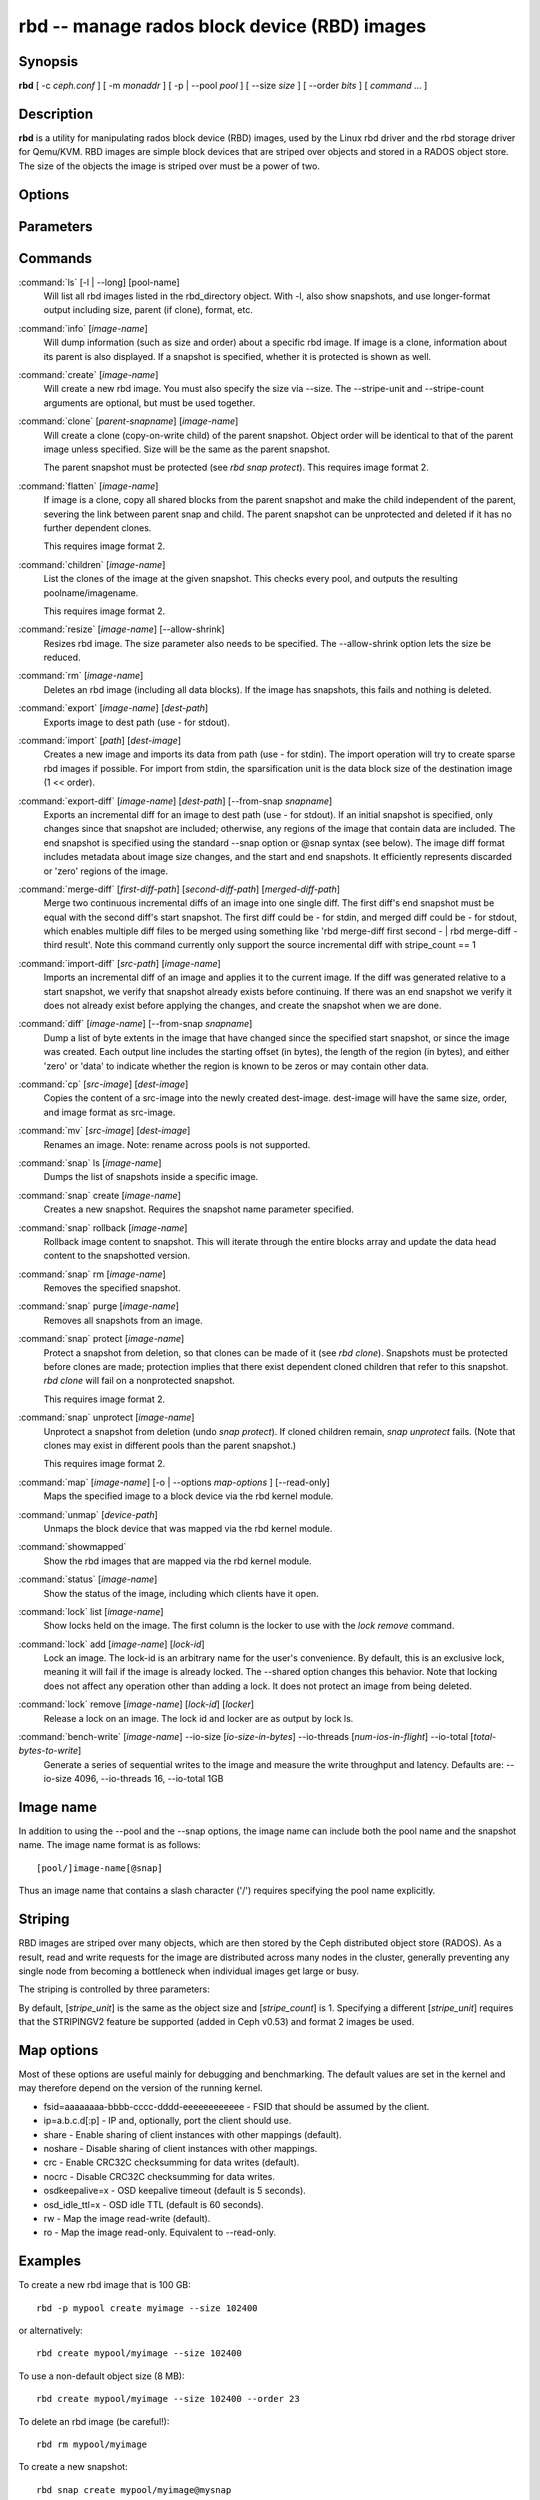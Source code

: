 ===============================================
 rbd -- manage rados block device (RBD) images
===============================================

.. program:: rbd

Synopsis
========

| **rbd** [ -c *ceph.conf* ] [ -m *monaddr* ] [ -p | --pool *pool* ] [
  --size *size* ] [ --order *bits* ] [ *command* ... ]


Description
===========

**rbd** is a utility for manipulating rados block device (RBD) images,
used by the Linux rbd driver and the rbd storage driver for Qemu/KVM.
RBD images are simple block devices that are striped over objects and
stored in a RADOS object store. The size of the objects the image is
striped over must be a power of two.


Options
=======

.. option:: -c ceph.conf, --conf ceph.conf

   Use ceph.conf configuration file instead of the default /etc/ceph/ceph.conf to
   determine monitor addresses during startup.

.. option:: -m monaddress[:port]

   Connect to specified monitor (instead of looking through ceph.conf).

.. option:: -p pool, --pool pool

   Interact with the given pool. Required by most commands.

.. option:: --no-progress

   Do not output progress information (goes to standard error by
   default for some commands).


Parameters
==========

.. option:: --image-format format

   Specifies which object layout to use. The default is 1.

   * format 1 - Use the original format for a new rbd image. This format is
     understood by all versions of librbd and the kernel rbd module, but
     does not support newer features like cloning.

   * format 2 - Use the second rbd format, which is supported by
     librbd and kernel since version 3.11 (except for striping). This adds
     support for cloning and is more easily extensible to allow more
     features in the future.

.. option:: --size size-in-mb

   Specifies the size (in megabytes) of the new rbd image.

.. option:: --order bits

   Specifies the object size expressed as a number of bits, such that
   the object size is ``1 << order``. The default is 22 (4 MB).

.. option:: --stripe-unit size-in-bytes

   Specifies the stripe unit size in bytes.  See striping section (below) for more details.

.. option:: --stripe-count num

   Specifies the number of objects to stripe over before looping back
   to the first object.  See striping section (below) for more details.

.. option:: --snap snap

   Specifies the snapshot name for the specific operation.

.. option:: --id username

   Specifies the username (without the ``client.`` prefix) to use with the map command.

.. option:: --keyfile filename

   Specifies a file containing the secret to use with the map command.
   If not specified, ``client.admin`` will be used by default.

.. option:: --keyring filename

   Specifies a keyring file containing a secret for the specified user
   to use with the map command.  If not specified, the default keyring
   locations will be searched.

.. option:: --shared tag

   Option for `lock add` that allows multiple clients to lock the
   same image if they use the same tag. The tag is an arbitrary
   string. This is useful for situations where an image must
   be open from more than one client at once, like during
   live migration of a virtual machine, or for use underneath
   a clustered filesystem.

.. option:: --format format

   Specifies output formatting (default: plain, json, xml)

.. option:: --pretty-format

   Make json or xml formatted output more human-readable.

.. option:: -o map-options, --options map-options

   Specifies which options to use when mapping an image.  map-options is
   a comma-separated string of options (similar to mount(8) mount options).
   See map options section below for more details.

.. option:: --read-only

   Map the image read-only.  Equivalent to -o ro.

.. option:: --image-shared

   Specifies that the image will be used concurrently by multiple clients.
   This will disable features that are dependent upon exclusive ownership
   of the image.

Commands
========

.. TODO rst "option" directive seems to require --foo style options, parsing breaks on subcommands.. the args show up as bold too

:command:`ls` [-l | --long] [pool-name]
  Will list all rbd images listed in the rbd_directory object.  With
  -l, also show snapshots, and use longer-format output including
  size, parent (if clone), format, etc.

:command:`info` [*image-name*]
  Will dump information (such as size and order) about a specific rbd image.
  If image is a clone, information about its parent is also displayed.
  If a snapshot is specified, whether it is protected is shown as well.

:command:`create` [*image-name*]
  Will create a new rbd image. You must also specify the size via --size.  The
  --stripe-unit and --stripe-count arguments are optional, but must be used together.

:command:`clone` [*parent-snapname*] [*image-name*]
  Will create a clone (copy-on-write child) of the parent snapshot.
  Object order will be identical to that of the parent image unless
  specified. Size will be the same as the parent snapshot.

  The parent snapshot must be protected (see `rbd snap protect`).
  This requires image format 2.

:command:`flatten` [*image-name*]
  If image is a clone, copy all shared blocks from the parent snapshot and
  make the child independent of the parent, severing the link between
  parent snap and child.  The parent snapshot can be unprotected and
  deleted if it has no further dependent clones.

  This requires image format 2.

:command:`children` [*image-name*]
  List the clones of the image at the given snapshot. This checks
  every pool, and outputs the resulting poolname/imagename.

  This requires image format 2.

:command:`resize` [*image-name*] [--allow-shrink]
  Resizes rbd image. The size parameter also needs to be specified.
  The --allow-shrink option lets the size be reduced.

:command:`rm` [*image-name*]
  Deletes an rbd image (including all data blocks). If the image has
  snapshots, this fails and nothing is deleted.

:command:`export` [*image-name*] [*dest-path*]
  Exports image to dest path (use - for stdout).

:command:`import` [*path*] [*dest-image*]
  Creates a new image and imports its data from path (use - for
  stdin).  The import operation will try to create sparse rbd images 
  if possible.  For import from stdin, the sparsification unit is
  the data block size of the destination image (1 << order).

:command:`export-diff` [*image-name*] [*dest-path*] [--from-snap *snapname*]
  Exports an incremental diff for an image to dest path (use - for stdout).  If
  an initial snapshot is specified, only changes since that snapshot are included; otherwise,
  any regions of the image that contain data are included.  The end snapshot is specified
  using the standard --snap option or @snap syntax (see below).  The image diff format includes
  metadata about image size changes, and the start and end snapshots.  It efficiently represents
  discarded or 'zero' regions of the image.

:command:`merge-diff` [*first-diff-path*] [*second-diff-path*] [*merged-diff-path*]
  Merge two continuous incremental diffs of an image into one single diff. The
  first diff's end snapshot must be equal with the second diff's start snapshot.
  The first diff could be - for stdin, and merged diff could be - for stdout, which
  enables multiple diff files to be merged using something like
  'rbd merge-diff first second - | rbd merge-diff - third result'. Note this command
  currently only support the source incremental diff with stripe_count == 1

:command:`import-diff` [*src-path*] [*image-name*]
  Imports an incremental diff of an image and applies it to the current image.  If the diff
  was generated relative to a start snapshot, we verify that snapshot already exists before
  continuing.  If there was an end snapshot we verify it does not already exist before
  applying the changes, and create the snapshot when we are done.

:command:`diff` [*image-name*] [--from-snap *snapname*]
  Dump a list of byte extents in the image that have changed since the specified start
  snapshot, or since the image was created.  Each output line includes the starting offset
  (in bytes), the length of the region (in bytes), and either 'zero' or 'data' to indicate
  whether the region is known to be zeros or may contain other data.

:command:`cp` [*src-image*] [*dest-image*]
  Copies the content of a src-image into the newly created dest-image.
  dest-image will have the same size, order, and image format as src-image.

:command:`mv` [*src-image*] [*dest-image*]
  Renames an image.  Note: rename across pools is not supported.

:command:`snap` ls [*image-name*]
  Dumps the list of snapshots inside a specific image.

:command:`snap` create [*image-name*]
  Creates a new snapshot. Requires the snapshot name parameter specified.

:command:`snap` rollback [*image-name*]
  Rollback image content to snapshot. This will iterate through the entire blocks
  array and update the data head content to the snapshotted version.

:command:`snap` rm [*image-name*]
  Removes the specified snapshot.

:command:`snap` purge [*image-name*]
  Removes all snapshots from an image.

:command:`snap` protect [*image-name*]
  Protect a snapshot from deletion, so that clones can be made of it
  (see `rbd clone`).  Snapshots must be protected before clones are made;
  protection implies that there exist dependent cloned children that
  refer to this snapshot.  `rbd clone` will fail on a nonprotected
  snapshot.

  This requires image format 2.

:command:`snap` unprotect [*image-name*]
  Unprotect a snapshot from deletion (undo `snap protect`).  If cloned
  children remain, `snap unprotect` fails.  (Note that clones may exist
  in different pools than the parent snapshot.)

  This requires image format 2.

:command:`map` [*image-name*] [-o | --options *map-options* ] [--read-only]
  Maps the specified image to a block device via the rbd kernel module.

:command:`unmap` [*device-path*]
  Unmaps the block device that was mapped via the rbd kernel module.

:command:`showmapped`
  Show the rbd images that are mapped via the rbd kernel module.

:command:`status` [*image-name*]
  Show the status of the image, including which clients have it open.

:command:`lock` list [*image-name*]
  Show locks held on the image. The first column is the locker
  to use with the `lock remove` command.

:command:`lock` add [*image-name*] [*lock-id*]
  Lock an image. The lock-id is an arbitrary name for the user's
  convenience. By default, this is an exclusive lock, meaning it
  will fail if the image is already locked. The --shared option
  changes this behavior. Note that locking does not affect
  any operation other than adding a lock. It does not
  protect an image from being deleted.

:command:`lock` remove [*image-name*] [*lock-id*] [*locker*]
  Release a lock on an image. The lock id and locker are
  as output by lock ls.

:command:`bench-write` [*image-name*] --io-size [*io-size-in-bytes*] --io-threads [*num-ios-in-flight*] --io-total [*total-bytes-to-write*]
  Generate a series of sequential writes to the image and measure the
  write throughput and latency.  Defaults are: --io-size 4096, --io-threads 16, 
  --io-total 1GB

Image name
==========

In addition to using the --pool and the --snap options, the image name can include both
the pool name and the snapshot name. The image name format is as follows::

       [pool/]image-name[@snap]

Thus an image name that contains a slash character ('/') requires specifying the pool
name explicitly.


Striping
========

RBD images are striped over many objects, which are then stored by the
Ceph distributed object store (RADOS).  As a result, read and write
requests for the image are distributed across many nodes in the
cluster, generally preventing any single node from becoming a
bottleneck when individual images get large or busy.

The striping is controlled by three parameters:

.. option:: order
  The size of objects we stripe over is a power of two, specifically 2^[*order*] bytes.  The default
  is 22, or 4 MB.

.. option:: stripe_unit
  Each [*stripe_unit*] contiguous bytes are stored adjacently in the same object, before we move on
  to the next object.

.. option:: stripe_count
  After we write [*stripe_unit*] bytes to [*stripe_count*] objects, we loop back to the initial object
  and write another stripe, until the object reaches its maximum size (as specified by [*order*].  At that
  point, we move on to the next [*stripe_count*] objects.

By default, [*stripe_unit*] is the same as the object size and [*stripe_count*] is 1.  Specifying a different
[*stripe_unit*] requires that the STRIPINGV2 feature be supported (added in Ceph v0.53) and format 2 images be
used.


Map options
===========

Most of these options are useful mainly for debugging and benchmarking.  The
default values are set in the kernel and may therefore depend on the version of
the running kernel.

* fsid=aaaaaaaa-bbbb-cccc-dddd-eeeeeeeeeeee - FSID that should be assumed by
  the client.

* ip=a.b.c.d[:p] - IP and, optionally, port the client should use.

* share - Enable sharing of client instances with other mappings (default).

* noshare - Disable sharing of client instances with other mappings.

* crc - Enable CRC32C checksumming for data writes (default).

* nocrc - Disable CRC32C checksumming for data writes.

* osdkeepalive=x - OSD keepalive timeout (default is 5 seconds).

* osd_idle_ttl=x - OSD idle TTL (default is 60 seconds).

* rw - Map the image read-write (default).

* ro - Map the image read-only.  Equivalent to --read-only.


Examples
========

To create a new rbd image that is 100 GB::

       rbd -p mypool create myimage --size 102400

or alternatively::

       rbd create mypool/myimage --size 102400

To use a non-default object size (8 MB)::

       rbd create mypool/myimage --size 102400 --order 23

To delete an rbd image (be careful!)::

       rbd rm mypool/myimage

To create a new snapshot::

       rbd snap create mypool/myimage@mysnap

To create a copy-on-write clone of a protected snapshot::

       rbd clone mypool/myimage@mysnap otherpool/cloneimage

To see which clones of a snapshot exist::

       rbd children mypool/myimage@mysnap

To delete a snapshot::

       rbd snap rm mypool/myimage@mysnap

To map an image via the kernel with cephx enabled::

       rbd map mypool/myimage --id admin --keyfile secretfile

To unmap an image::

       rbd unmap /dev/rbd0

To create an image and a clone from it::

       rbd import --image-format 2 image mypool/parent
       rbd snap create --snap snapname mypool/parent
       rbd snap protect mypool/parent@snap
       rbd clone mypool/parent@snap otherpool/child

To create an image with a smaller stripe_unit (to better distribute small writes in some workloads)::

       rbd -p mypool create myimage --size 102400 --stripe-unit 65536 --stripe-count 16

To change an image from one image format to another, export it and then
import it as the desired image format::

       rbd export mypool/myimage@snap /tmp/img
       rbd import --image-format 2 /tmp/img mypool/myimage2

To lock an image for exclusive use::

       rbd lock add mypool/myimage mylockid

To release a lock::

       rbd lock remove mypool/myimage mylockid client.2485


Availability
============

**rbd** is part of Ceph, a massively scalable, open-source, distributed storage system. Please refer to
the Ceph documentation at http://ceph.com/docs for more information.


See also
========

:doc:`ceph <ceph>`\(8),
:doc:`rados <rados>`\(8)
